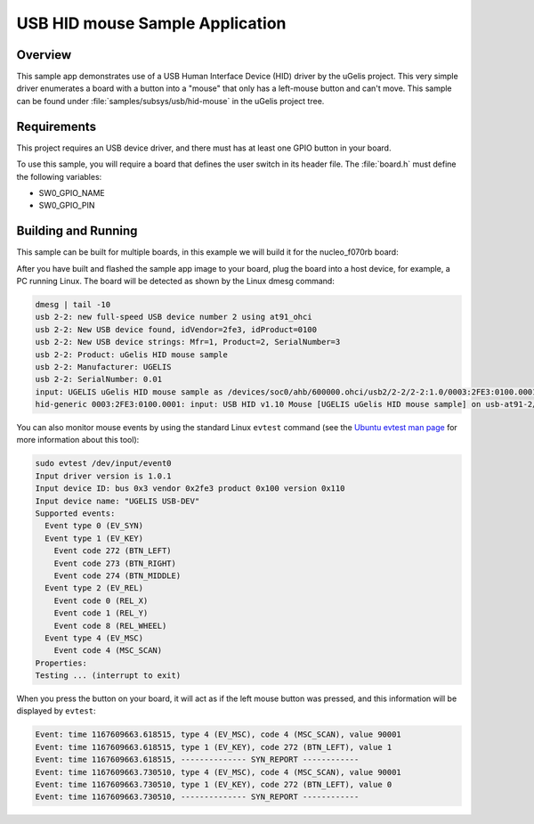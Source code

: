 .. _usb_hid-mouse:

USB HID mouse Sample Application
####################################

Overview
********

This sample app demonstrates use of a USB Human Interface Device (HID) driver
by the uGelis project.  This very simple driver enumerates a board with a button
into a "mouse" that only has a left-mouse button and can't move.
This sample can be found under :file:`samples/subsys/usb/hid-mouse` in the
uGelis project tree.

Requirements
************

This project requires an USB device driver, and there must has at least one
GPIO button in your board.

To use this sample, you will require a board that defines the user switch in its
header file. The :file:`board.h` must define the following variables:

- SW0_GPIO_NAME
- SW0_GPIO_PIN

Building and Running
********************

This sample can be built for multiple boards, in this example we will build it
for the nucleo_f070rb board:

.. ugelis-app-commands::
   :ugelis-app: samples/subsys/usb/hid-mouse
   :board: nucleo_f070rb
   :goals: build
   :compact:

After you have built and flashed the sample app image to your board, plug the
board into a host device, for example, a PC running Linux.
The board will be detected as shown by the Linux dmesg command:

.. code-block:: console

    dmesg | tail -10
    usb 2-2: new full-speed USB device number 2 using at91_ohci
    usb 2-2: New USB device found, idVendor=2fe3, idProduct=0100
    usb 2-2: New USB device strings: Mfr=1, Product=2, SerialNumber=3
    usb 2-2: Product: uGelis HID mouse sample
    usb 2-2: Manufacturer: UGELIS
    usb 2-2: SerialNumber: 0.01
    input: UGELIS uGelis HID mouse sample as /devices/soc0/ahb/600000.ohci/usb2/2-2/2-2:1.0/0003:2FE3:0100.0001/input/input0
    hid-generic 0003:2FE3:0100.0001: input: USB HID v1.10 Mouse [UGELIS uGelis HID mouse sample] on usb-at91-2/input0

You can also monitor mouse events by using the standard Linux ``evtest`` command
(see the `Ubuntu evtest man page`_ for more information about this tool):

.. _Ubuntu evtest man page:
   http://manpages.ubuntu.com/manpages/trusty/man1/evtest.1.html

.. code-block:: console

    sudo evtest /dev/input/event0
    Input driver version is 1.0.1
    Input device ID: bus 0x3 vendor 0x2fe3 product 0x100 version 0x110
    Input device name: "UGELIS USB-DEV"
    Supported events:
      Event type 0 (EV_SYN)
      Event type 1 (EV_KEY)
        Event code 272 (BTN_LEFT)
        Event code 273 (BTN_RIGHT)
        Event code 274 (BTN_MIDDLE)
      Event type 2 (EV_REL)
        Event code 0 (REL_X)
        Event code 1 (REL_Y)
        Event code 8 (REL_WHEEL)
      Event type 4 (EV_MSC)
        Event code 4 (MSC_SCAN)
    Properties:
    Testing ... (interrupt to exit)

When you press the button on your board, it will act as if the left
mouse button was pressed, and this information will be displayed
by ``evtest``:

.. code-block:: console

    Event: time 1167609663.618515, type 4 (EV_MSC), code 4 (MSC_SCAN), value 90001
    Event: time 1167609663.618515, type 1 (EV_KEY), code 272 (BTN_LEFT), value 1
    Event: time 1167609663.618515, -------------- SYN_REPORT ------------
    Event: time 1167609663.730510, type 4 (EV_MSC), code 4 (MSC_SCAN), value 90001
    Event: time 1167609663.730510, type 1 (EV_KEY), code 272 (BTN_LEFT), value 0
    Event: time 1167609663.730510, -------------- SYN_REPORT ------------
